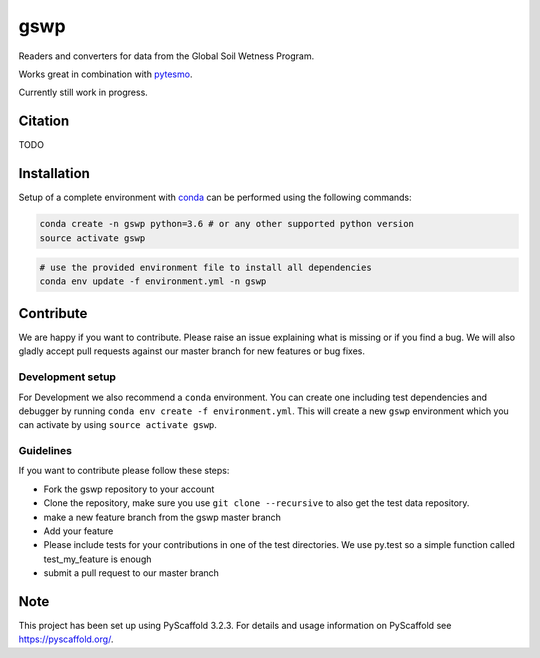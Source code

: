 ====
gswp
====

.. image:: https://travis-ci.org/TUW-GEO/gswp.svg?branch=master
    :target: https://travis-ci.org/TUW-GEO/gswp

.. image:: https://coveralls.io/repos/github/TUW-GEO/gswp/badge.svg?branch=master
   :target: https://coveralls.io/github/TUW-GEO/gswp?branch=master

.. image:: https://badge.fury.io/py/gswp.svg
    :target: http://badge.fury.io/py/gswp

.. image:: https://readthedocs.org/projects/gswp/badge/?version=latest
   :target: http://gswp.readthedocs.org/


Readers and converters for data from the Global Soil Wetness Program.

Works great in combination with `pytesmo <https://github.com/TUW-GEO/pytesmo>`_.

Currently still work in progress.

Citation
========

TODO

Installation
============

Setup of a complete environment with `conda
<http://conda.pydata.org/miniconda.html>`_ can be performed using the following
commands:

.. code-block:: shell

  conda create -n gswp python=3.6 # or any other supported python version
  source activate gswp

.. code-block:: shell

  # use the provided environment file to install all dependencies
  conda env update -f environment.yml -n gswp

Contribute
==========

We are happy if you want to contribute. Please raise an issue explaining what is missing or if you find a bug. We will also gladly accept pull requests against our master branch for new features or bug fixes.

Development setup
-----------------

For Development we also recommend a ``conda`` environment. You can create one
including test dependencies and debugger by running
``conda env create -f environment.yml``. This will create a new ``gswp``
environment which you can activate by using ``source activate gswp``.

Guidelines
----------

If you want to contribute please follow these steps:

- Fork the gswp repository to your account
- Clone the repository, make sure you use ``git clone --recursive`` to also get the test data repository.
- make a new feature branch from the gswp master branch
- Add your feature
- Please include tests for your contributions in one of the test directories. We use py.test so a simple function called test_my_feature is enough
- submit a pull request to our master branch

Note
====

This project has been set up using PyScaffold 3.2.3. For details and usage
information on PyScaffold see https://pyscaffold.org/.
